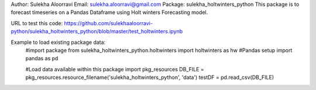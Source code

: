 Author: Sulekha Aloorravi
Email: sulekha.aloorravi@gmail.com
Package: sulekha_holtwinters_python
This package is to forecast timeseries on a Pandas Dataframe using Holt winters Forecasting model.

URL to test this code: https://github.com/sulekhaaloorravi-python/sulekha_holtwinters_python/blob/master/test_holtwinters.ipynb

Example to load existing package data:
        #import package
        from sulekha_holtwinters_python.holtwinters import holtwinters as hw
        #Pandas setup
        import pandas as pd

        #Load data available within this package
        import pkg_resources
        DB_FILE = pkg_resources.resource_filename('sulekha_holtwinters_python', 'data')
        testDF = pd.read_csv(DB_FILE)